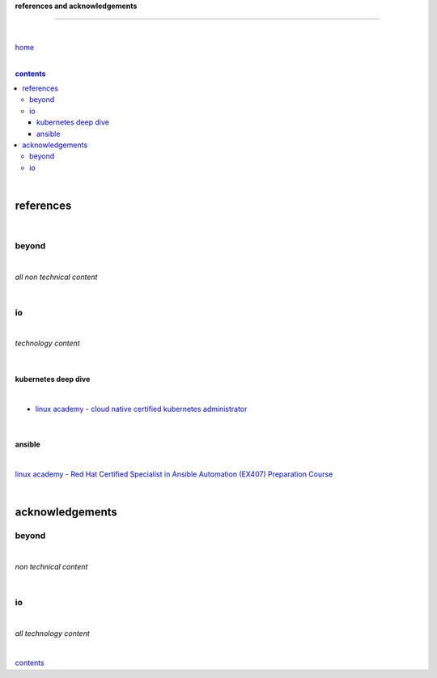 **references and acknowledgements**

-----------------------------------


|

`home <https://github.com/risebeyondio>`_

|

.. comment --> depth describes headings level inclusion
.. contents:: contents
   :depth: 10

|

references
----------

|

beyond
======

|

*all non technical content*

|


io
==

|

*technology content*

|

********************
kubernetes deep dive
********************

|

- `linux academy - cloud native certified kubernetes administrator <https://linuxacademy.com/cp/modules/view/id/327>`_

|

*******
ansible
*******

|

`linux academy - Red Hat Certified Specialist in Ansible Automation (EX407) Preparation Course <https://linuxacademy.com/cp/modules/view/id/198>`_

|

acknowledgements
----------------

beyond
======

|

*non technical content*

|


io
==

|

*all technology content*

|


contents_
